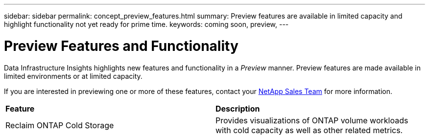 ---
sidebar: sidebar
permalink: concept_preview_features.html
summary: Preview features are available in limited capacity and highlight functionality not yet ready for prime time.
keywords: coming soon, preview, 
---

= Preview Features and Functionality
:toc: macro
:hardbreaks:
:toclevels: 2
:nofooter:
:icons: font
:linkattrs:
:imagesdir: ./media/ 


[.lead]
Data Infrastructure Insights highlights new features and functionality in a _Preview_ manner. Preview features are made available in limited environments or at limited capacity. 

If you are interested in previewing one or more of these features, contact your link:https://bluexp.netapp.com/contact-cds[NetApp Sales Team] for more information.

//All current Data Infrastructure Insights functionality is available. Watch this space for future Previews.

|===

|*Feature* |*Description*

|Reclaim ONTAP Cold Storage
|Provides visualizations of ONTAP volume workloads with cold capacity as well as other related metrics.

|===


